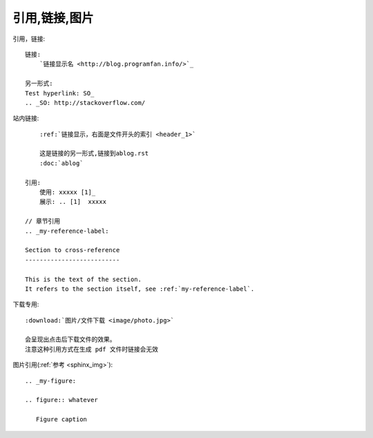 引用,链接,图片
##############


引用，链接::


    链接:
        `链接显示名 <http://blog.programfan.info/>`_

    另一形式:
    Test hyperlink: SO_
    .. _SO: http://stackoverflow.com/


站内链接::

        :ref:`链接显示，右面是文件开头的索引 <header_1>`

        这是链接的另一形式,链接到ablog.rst
        :doc:`ablog`

    引用:
        使用: xxxxx [1]_
        展示: .. [1]  xxxxx

    // 章节引用
    .. _my-reference-label:

    Section to cross-reference
    --------------------------

    This is the text of the section.
    It refers to the section itself, see :ref:`my-reference-label`.

下载专用::

    :download:`图片/文件下载 <image/photo.jpg>`

    会呈现出点击后下载文件的效果。
    注意这种引用方式在生成 pdf 文件时链接会无效


图片引用(:ref:`参考 <sphinx_img>`)::

    .. _my-figure:

    .. figure:: whatever

       Figure caption


